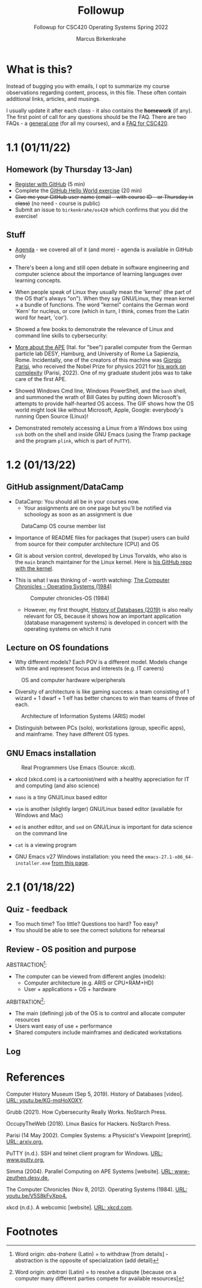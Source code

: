 #+TITLE:Followup
#+AUTHOR:Marcus Birkenkrahe
#+SUBTITLE:Followup for CSC420 Operating Systems Spring 2022
#+STARTUP:overview hideblocks
#+OPTIONS: toc:nil num:nil ^:nil
* What is this?

  Instead of bugging you with emails, I opt to summarize my course
  observations regarding content, process, in this file. These often
  contain additional links, articles, and musings.

  I usually update it after each class - it also contains the
  *homework* (if any). The first point of call for any questions
  should be the FAQ. There are two FAQs - a [[https://github.com/birkenkrahe/org/blob/master/FAQ.org#frequently-asked-questions][general one]] (for all my
  courses), and a [[https://github.com/birkenkrahe/os420/blob/main/FAQ.org][FAQ for CSC420]].

* 1.1 (01/11/22)
** Homework (by Thursday 13-Jan)

   * [[https://github.com/][Register with GitHub]] (5 min)
   * Complete the [[https://docs.github.com/en/get-started/quickstart/hello-world][GitHub Hello World exercise]] (20 min)
   * +Give me your GitHub user name (email - with course ID - or
     Thursday in class)+ (no need - course is public)
   * Submit an issue to ~birkenkrahe/os420~ which confirms that you
     did the exercise!

** Stuff

   * [[https://github.com/birkenkrahe/os420/blob/main/agenda.org][Agenda]] - we covered all of it (and more) - agenda is available in
     GitHub only

   * There's been a long and still open debate in software engineering
     and computer science about the importance of learning languages
     over learning concepts.

   * When people speak of Linux they usually mean the 'kernel' (the
     part of the OS that's always "on"). When they say GNU/Linux, they
     mean kernel + a bundle of functions. The word "kernel" contains
     the German word 'Kern' for nucleus, or core (which in turn, I
     think, comes from the Latin word for heart, 'cor').

   * Showed a few books to demonstrate the relevance of Linux and
     command line skills to cybersecurity:

     [[./img/cybersec.png]]

     [[./img/hackers.png]]

   * [[https://www-zeuthen.desy.de/apewww/APE/software/asm/anext/][More about the APE]] (Ital. for "bee") parallel computer from the
     German particle lab DESY, Hamburg, and University of Rome La
     Sapienzia, Rome. Incidentally, one of the creators of this
     machine was [[https://en.wikipedia.org/wiki/Giorgio_Parisi][Giorgio Parisi]], who received the Nobel Prize for
     physics 2021 for [[https://arxiv.org/abs/cond-mat/0205297][his work on complexity]] (Parisi, 2022). One of my
     graduate student jobs was to take care of the first APE.

     [[./img/bees.gif]]

   * Showed Windows Cmd line, Windows PowerShell, and the ~bash~ shell,
     and summoned the wrath of Bill Gates by putting down Microsoft's
     attempts to provide half-hearted OS access. The GIF shows how the
     OS world might look like without Microsoft, Apple, Google:
     everybody's running Open Source (Linux)!

     [[./img/marathon.gif]]

   * Demonstrated remotely accessing a Linux from a Windows box using
     ~ssh~ both on the shell and inside GNU Emacs (using the Tramp
     package and the program ~plink~, which is part of ~PuTTY~).

     [[./img/tramp.gif]]

* 1.2 (01/13/22)
** GitHub assignment/DataCamp

   * DataCamp: You should all be in your courses now.
     - Your assignments are on one page but you'll be notified via
       schoology as soon as an assignment is due

   #+attr_html: :width 400px
   #+caption: DataCamp OS course member list
   [[./img/members.png]]

   * Importance of README files for packages that (super) users can
     build from source for their computer architecture (CPU) and OS

   * Git is about version control, developed by Linus Torvalds, who
     also is the ~main~ branch maintainer for the Linux kernel. Here
     is [[https://github.com/torvalds/linux][his GitHub repo with the kernel]].

   * This is what I was thinking of - worth watching: [[https://youtu.be/V5S8kFvXpo4][The Computer
     Chronicles - Operating Systems (1984)]]

     #+attr_html: :width 400px
     #+caption: Computer chronicles-OS (1984)
     [[./img/history.png]]

     * However, my first thought, [[https://youtu.be/KG-mqHoXOXY][History of Databases (2019)]] is also
       really relevant for OS, because it shows how an important
       application (database management systems) is developed in concert
       with the operating systems on which it runs

** Lecture on OS foundations

   * Why different models? Each POV is a different model. Models change
     with time and represent focus and interests (e.g. IT careers)

   #+attr_html: :width 400px
   #+caption: OS and computer hardware w/peripherals
   [[./img/hw.png]]

   * Diversity of architecture is like gaming success: a team
     consisting of 1 wizard + 1 dwarf + 1 elf has better chances to
     win than teams of three of each.

   #+attr_html: :width 400px
   #+caption: Architecture of Information Systems (ARIS) model
   [[./img/aris.png]]

   * Distinguish between PCs (solo), workstations (group, specific
     apps), and mainframe. They have different OS types.

** GNU Emacs installation

   #+attr_html: :width 600px
   #+caption: Real Programmers Use Emacs (Source: xkcd).
   [[./img/real_programmers.png]]

   * xkcd (xkcd.com) is a cartoonist/nerd with a healthy appreciation
     for IT and computing (and also science)
   * ~nano~ is a tiny GNU/Linux based editor
   * ~vim~ is another (slightly larger) GNU/Linux based editor
     (available for Windows and Mac)
   * ~ed~ is another editor, and ~sed~ on GNU/Linux is important for
     data science on the command line
   * ~cat~ is a viewing program

   * GNU Emacs v27 Windows installation: you need the
     ~emacs-27.1-x86_64-installer.exe~ [[http://gnu.freemirror.org/gnu/emacs/windows/emacs-27/][from this page]].

* 2.1 (01/18/22)

** Quiz - feedback

   * Too much time? Too little? Questions too hard? Too easy?
   * You should be able to see the correct solutions for rehearsal
   
** Review - OS position and purpose

   ABSTRACTION[fn:1]:
   * The computer can be viewed from different angles (models):
     - Computer architecture (e.g. ARIS or CPU+RAM+HD)
     - User + applications + OS + hardware

   ARBITRATION[fn:2]:
   * The main (defining) job of the OS is to control and allocate
     computer resources 
   * Users want easy of use + performance
   * Shared computers include mainframes and dedicated workstations
   
** Log   
  
   
   
* References

  Computer History Museum (Sep 5, 2019). History of Databases
  [video]. [[https://youtu.be/KG-mqHoXOXY][URL: youtu.be/KG-mqHoXOXY]].

  Grubb (2021). How Cybersecurity Really Works. NoStarch Press.

  OccupyTheWeb (2018). Linux Basics for Hackers. NoStarch Press.

  Parisi (14 May 2002). Complex Systems: a Physicist's Viewpoint
  [preprint]. [[https://arxiv.org/abs/cond-mat/0205297][URL: arxiv.org.]]
  
  PuTTY (n.d.). SSH and telnet client program for Windows. [[https://www.putty.org/][URL:
  www.putty.org.]]

  Simma (2004). Parallel Computing on APE Systems [website]. [[https://www-zeuthen.desy.de/apewww/APE/software/asm/anext/][URL:
  www-zeuthen.desy.de.]]

  The Computer Chronicles (Nov 8, 2012). Operating Systems
  (1984). [[https://youtu.be/V5S8kFvXpo4][URL: youtu.be/V5S8kFvXpo4.]]

  xkcd (n.d.). A webcomic [website]. [[https://xkcd.com/][URL: xkcd.com]].

* Footnotes

[fn:2]Word origin: /arbitrari/ (Latin) = to resolve a dispute [because
on a computer many different parties compete for available resources]

[fn:1]Word origin: /abs-trahere/ (Latin) = to withdraw [from
details] - abstraction is the opposite of specialization (add detail)
